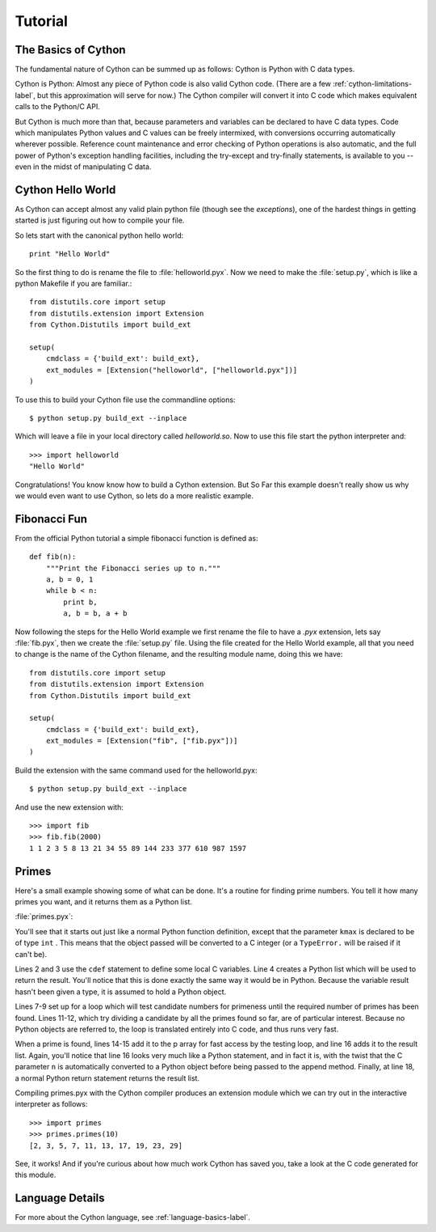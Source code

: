 .. highlight:: cython

.. _tutorial_label:

*********
Tutorial
*********

The Basics of Cython
====================

The fundamental nature of Cython can be summed up as follows: Cython is Python
with C data types.

Cython is Python: Almost any piece of Python code is also valid Cython code.
(There are a few :ref:`cython-limitations-label`, but this approximation will
serve for now.) The Cython compiler will convert it into C code which makes
equivalent calls to the Python/C API. 

But Cython is much more than that, because parameters and variables can be
declared to have C data types. Code which manipulates Python values and C
values can be freely intermixed, with conversions occurring automatically
wherever possible. Reference count maintenance and error checking of Python
operations is also automatic, and the full power of Python's exception
handling facilities, including the try-except and try-finally statements, is
available to you -- even in the midst of manipulating C data.



Cython Hello World
===================

As Cython can accept almost any valid plain python file (though see the
`exceptions`), one of the hardest things in getting started is just figuring
out how to compile your file.

So lets start with the canonical python hello world::

    print "Hello World"

So the first thing to do is rename the file to :file:`helloworld.pyx`. Now we
need to make the :file:`setup.py`, which is like a python Makefile if you are
familiar.::

    from distutils.core import setup
    from distutils.extension import Extension
    from Cython.Distutils import build_ext

    setup(
        cmdclass = {'build_ext': build_ext},
        ext_modules = [Extension("helloworld", ["helloworld.pyx"])]
    ) 

To use this to build your Cython file use the commandline options::

    $ python setup.py build_ext --inplace

Which will leave a file in your local directory called `helloworld.so`. Now to
use this file start the python interpreter and::

    >>> import helloworld
    "Hello World"

Congratulations! You know know how to build a Cython extension. But So Far
this example doesn't really show us why we would even want to use Cython, so
lets do a more realistic example.

Fibonacci Fun
==============

From the official Python tutorial a simple fibonacci function is defined as::

    def fib(n):
        """Print the Fibonacci series up to n."""
        a, b = 0, 1
        while b < n:
            print b,
            a, b = b, a + b

Now following the steps for the Hello World example we first rename the file
to have a `.pyx` extension, lets say :file:`fib.pyx`, then we create the
:file:`setup.py` file. Using the file created for the Hello World example, all
that you need to change is the name of the Cython filename, and the resulting
module name, doing this we have::

    from distutils.core import setup
    from distutils.extension import Extension
    from Cython.Distutils import build_ext

    setup(
        cmdclass = {'build_ext': build_ext},
        ext_modules = [Extension("fib", ["fib.pyx"])]
    )

Build the extension with the same command used for the helloworld.pyx::

    $ python setup.py build_ext --inplace

And use the new extension with::

    >>> import fib
    >>> fib.fib(2000)
    1 1 2 3 5 8 13 21 34 55 89 144 233 377 610 987 1597

Primes
=======

Here's a small example showing some of what can be done. It's a routine for
finding prime numbers. You tell it how many primes you want, and it returns
them as a Python list.

:file:`primes.pyx`: 

.. sourcecode:: cython
    :linenos:

    def primes(int kmax):
        cdef int n, k, i
        cdef int p[1000]
        result = []
        if kmax > 1000:
            kmax = 1000
        k = 0
        n = 2
        while k < kmax:
            i = 0
            while i < k and n % p[i] != 0:
                i = i + 1
            if i == k:
               p[k] = n
               k = k + 1
               result.append(n)
            n = n + 1
        return result

You'll see that it starts out just like a normal Python function definition,
except that the parameter ``kmax`` is declared to be of type ``int`` . This
means that the object passed will be converted to a C integer (or a
``TypeError.`` will be raised if it can't be).

Lines 2 and 3 use the ``cdef`` statement to define some local C variables.
Line 4 creates a Python list which will be used to return the result. You'll
notice that this is done exactly the same way it would be in Python. Because
the variable result hasn't been given a type, it is assumed to hold a Python
object.

Lines 7-9 set up for a loop which will test candidate numbers for primeness
until the required number of primes has been found. Lines 11-12, which try
dividing a candidate by all the primes found so far, are of particular
interest. Because no Python objects are referred to, the loop is translated
entirely into C code, and thus runs very fast.

When a prime is found, lines 14-15 add it to the p array for fast access by
the testing loop, and line 16 adds it to the result list. Again, you'll notice
that line 16 looks very much like a Python statement, and in fact it is, with
the twist that the C parameter ``n`` is automatically converted to a Python
object before being passed to the append method. Finally, at line 18, a normal
Python return statement returns the result list.

Compiling primes.pyx with the Cython compiler produces an extension module
which we can try out in the interactive interpreter as follows::

    >>> import primes
    >>> primes.primes(10)
    [2, 3, 5, 7, 11, 13, 17, 19, 23, 29]

See, it works! And if you're curious about how much work Cython has saved you,
take a look at the C code generated for this module. 

Language Details
================

For more about the Cython language, see :ref:`language-basics-label`.


